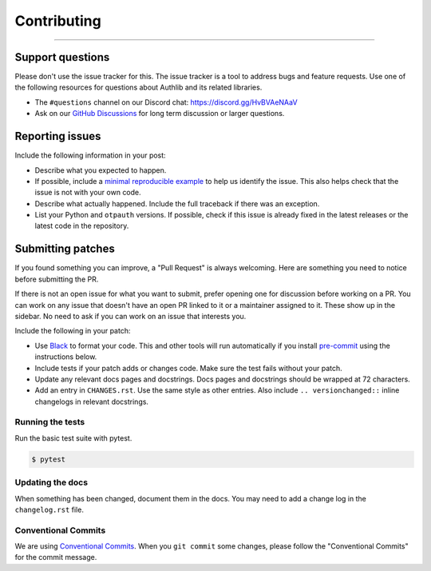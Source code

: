 Contributing
============

.. rst-class:: lead

    Thank you for considering contributing to this little library!

----

Support questions
-----------------

Please don't use the issue tracker for this. The issue tracker is a tool
to address bugs and feature requests. Use one of the following resources
for questions about Authlib and its related libraries.

-   The ``#questions`` channel on our Discord chat:
    https://discord.gg/HvBVAeNAaV
-   Ask on our `GitHub Discussions`_ for long term discussion or larger
    questions.

.. _GitHub Discussions: https://github.com/authlib/otpauth/discussions


Reporting issues
----------------

Include the following information in your post:

-   Describe what you expected to happen.
-   If possible, include a `minimal reproducible example`_ to help us
    identify the issue. This also helps check that the issue is not with
    your own code.
-   Describe what actually happened. Include the full traceback if there
    was an exception.
-   List your Python and ``otpauth`` versions. If possible, check if this
    issue is already fixed in the latest releases or the latest code in
    the repository.

.. _minimal reproducible example: https://stackoverflow.com/help/minimal-reproducible-example


Submitting patches
------------------

If you found something you can improve, a "Pull Request" is always
welcoming. Here are something you need to notice before submitting
the PR.

If there is not an open issue for what you want to submit, prefer
opening one for discussion before working on a PR. You can work on any
issue that doesn't have an open PR linked to it or a maintainer assigned
to it. These show up in the sidebar. No need to ask if you can work on
an issue that interests you.

Include the following in your patch:

-   Use `Black`_ to format your code. This and other tools will run
    automatically if you install `pre-commit`_ using the instructions
    below.
-   Include tests if your patch adds or changes code. Make sure the test
    fails without your patch.
-   Update any relevant docs pages and docstrings. Docs pages and
    docstrings should be wrapped at 72 characters.
-   Add an entry in ``CHANGES.rst``. Use the same style as other
    entries. Also include ``.. versionchanged::`` inline changelogs in
    relevant docstrings.

.. _Black: https://black.readthedocs.io
.. _pre-commit: https://pre-commit.com

Running the tests
~~~~~~~~~~~~~~~~~

Run the basic test suite with pytest.

.. code-block:: text

    $ pytest


Updating the docs
~~~~~~~~~~~~~~~~~

When something has been changed, document them in the docs. You may need
to add a change log in the ``changelog.rst`` file.

Conventional Commits
~~~~~~~~~~~~~~~~~~~~

We are using `Conventional Commits <https://www.conventionalcommits.org/en/v1.0.0/>`_.
When you ``git commit`` some changes, please follow the "Conventional Commits" for the
commit message.
